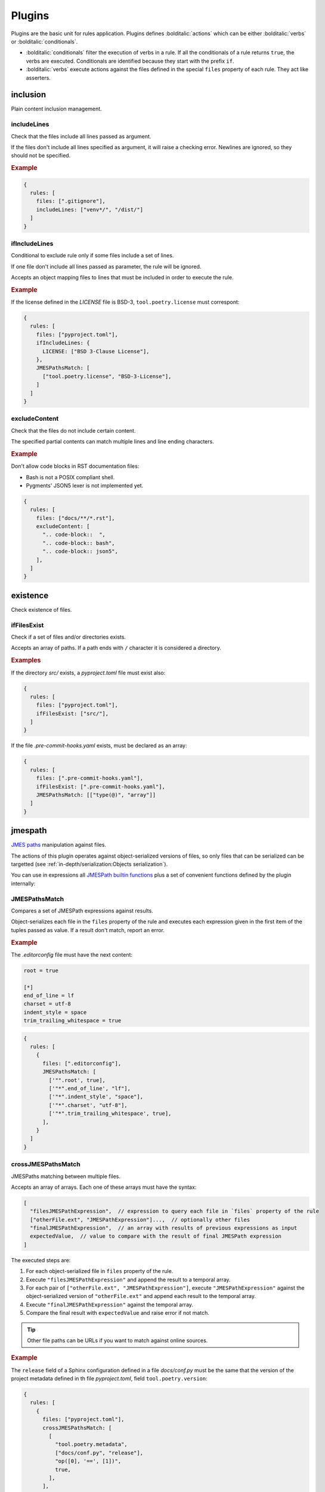 #######
Plugins
#######

Plugins are the basic unit for rules application. Plugins defines
:bolditalic:`actions` which can be either :bolditalic:`verbs` or
:bolditalic:`conditionals`.

* :bolditalic:`conditionals` filter the execution of verbs in a rule. If all the conditionals of a rule returns ``true``, the verbs are executed. Conditionals are identified because they start with the prefix ``if``.
* :bolditalic:`verbs` execute actions against the files defined in the special ``files`` property of each rule. They act like asserters.

*********
inclusion
*********

Plain content inclusion management.

includeLines
============

Check that the files include all lines passed as argument.

If the files don't include all lines specified as argument,
it will raise a checking error. Newlines are ignored, so they
should not be specified.

.. rubric:: Example

.. code-block:: js

   {
     rules: [
       files: [".gitignore"],
       includeLines: ["venv*/", "/dist/"]
     ]
   }

.. versionadded:: 0.1.0

ifIncludeLines
==============

Conditional to exclude rule only if some files include a set of lines.

If one file don't include all lines passed as parameter,
the rule will be ignored.

Accepts an object mapping files to lines that must be included in order
to execute the rule.

.. rubric:: Example

If the license defined in the `LICENSE` file is BSD-3, ``tool.poetry.license``
must correspont:

.. code-block:: js

   {
     rules: [
       files: ["pyproject.toml"],
       ifIncludeLines: {
         LICENSE: ["BSD 3-Clause License"],
       },
       JMESPathsMatch: [
         ["tool.poetry.license", "BSD-3-License"],
       ]
     ]
   }

.. versionadded:: 0.1.0

excludeContent
==============

Check that the files do not include certain content.

The specified partial contents can match multiple lines
and line ending characters.

.. rubric:: Example

Don't allow code blocks in RST documentation files:

* Bash is not a POSIX compliant shell.
* Pygments' JSON5 lexer is not implemented yet.

.. code-block:: js

   {
     rules: [
       files: ["docs/**/*.rst"],
       excludeContent: [
         ".. code-block::  ",
         ".. code-block:: bash",
         ".. code-block:: json5",
       ],
     ]
   }

.. versionadded:: 0.3.0

*********
existence
*********

Check existence of files.

ifFilesExist
============

Check if a set of files and/or directories exists.

Accepts an array of paths. If a path ends with ``/`` character it is
considered a directory.

.. rubric:: Examples

If the directory `src/` exists, a `pyproject.toml` file must exist also:

.. code-block:: js

   {
     rules: [
       files: ["pyproject.toml"],
       ifFilesExist: ["src/"],
     ]
   }

If the file `.pre-commit-hooks.yaml` exists, must be declared as an array:

.. code-block:: js

   {
     rules: [
       files: [".pre-commit-hooks.yaml"],
       ifFilesExist: [".pre-commit-hooks.yaml"],
       JMESPathsMatch: [["type(@)", "array"]]
     ]
   }

.. versionadded:: 0.4.0

********
jmespath
********

`JMES paths`_ manipulation against files.

The actions of this plugin operates against object-serialized versions
of files, so only files that can be serialized can be targetted (see
:ref:`in-depth/serialization:Objects serialization`).

You can use in expressions all `JMESPath builtin functions`_ plus a set of
convenient functions defined by the plugin internally:

.. function:: regex_match(pattern: str, string: str[, flags: int=0]) -> bool

   Match a regular expression against a string using the Python's built-in
   :py:func:`re.match` function.

   .. versionadded:: 0.1.0

   .. versionchanged:: 0.5.0

      Allow to pass ``flags`` optional argument as an integer.

.. function:: regex_matchall(pattern: str, strings: list[str]) -> bool

   Match a regular expression against a set of strings defined in an array
   using the Python's built-in :py:func:`re.match` function.

   .. versionadded:: 0.1.0

   .. deprecated:: 0.4.0

.. function:: regex_search(pattern: str, string: str[, flags: int=0]) -> list[str]

   Search using a regular expression against a string using the Python's
   built-in :py:func:`re.search` function. Returns all found groups in an
   array or an array with the full match as the unique item if no groups
   are defined. If no results are found, returns an empty array.

   .. versionadded:: 0.1.0

   .. versionchanged:: 0.5.0

      Allow to pass ``flags`` optional argument as an integer.

.. function:: op(source: type, operation: str, target: type) -> bool

   Applies the operator `operator` between the two values using the operators
   for two values defined in :py:mod:`op`. The next operators are available:

   * ``<``: :py:func:`operator.lt`
   * ``<=``: :py:func:`operator.le`
   * ``==``: :py:func:`operator.eq`
   * ``!=``: :py:func:`operator.ne`
   * ``>=``: :py:func:`operator.ge`
   * ``>``: :py:func:`operator.gt`
   * ``is``: :py:func:`operator.is_`
   * ``is_not``: :py:func:`operator.is_not`
   * ``is-not``: :py:func:`operator.is_not`
   * ``is not``: :py:func:`operator.is_not`
   * ``isNot``: :py:func:`operator.is_not`
   * ``+``: :py:func:`operator.add`
   * ``&``: :py:func:`operator.and_`
   * ``and``: :py:func:`operator.and_`
   * ``//``: :py:func:`operator.floordiv`
   * ``<<``: :py:func:`operator.lshift`
   * ``%``: :py:func:`operator.mod`
   * ``*``: :py:func:`operator.mul`
   * ``@``: :py:func:`operator.matmul`
   * ``|``: :py:func:`operator.or_`
   * ``or``: :py:func:`operator.or_`
   * ``**``: :py:func:`operator.pow`
   * ``>>``: :py:func:`operator.rshift`
   * ``-``: :py:func:`operator.sub`
   * ``/``: :py:func:`operator.truediv`
   * ``^``: :py:func:`operator.xor`
   * ``count_of``: :py:func:`operator.countOf`
   * ``count of``: :py:func:`operator.countOf`
   * ``count-of``: :py:func:`operator.countOf`
   * ``countOf``: :py:func:`operator.countOf`
   * ``index_of``: :py:func:`operator.indexOf`
   * ``index of``: :py:func:`operator.indexOf`
   * ``index-of``: :py:func:`operator.indexOf`
   * ``indexOf``: :py:func:`operator.indexOf`

   If ``source`` and ``target`` are both of type array and the operator
   is one of the next ones, the arrays are converted to
   :external:py:class:`set` before applying the operator:

   * ``<``: :py:func:`operator.lt`
   * ``<=``: :py:func:`operator.le`
   * ``>=``: :py:func:`operator.ge`
   * ``>``: :py:func:`operator.gt`
   * ``&``: :py:func:`operator.and_`
   * ``and``: :py:func:`operator.and_`
   * ``|``: :py:func:`operator.or_`
   * ``or``: :py:func:`operator.or_`
   * ``-``: :py:func:`operator.sub`
   * ``^``: :py:func:`operator.xor`

   .. versionadded:: 0.1.0

   .. versionchanged:: 0.4.0

      Convert to :external:py:class:`set` before applying operators if both
      arguments are arrays.

.. function:: shlex_split(cmd_str: str) -> list

   Split a string using the Python's built-in :py:func:`shlex.split` function.

   .. versionadded:: 0.4.0

.. function:: shlex_join(cmd_list: list[str]) -> str

   Join a list of strings using the Python's built-in :py:func:`shlex.join` function.

   .. versionadded:: 0.4.0

.. function:: round(number: float[, precision: int]) -> float

   Round a number to a given precision using the function :external:py:func:`round`.

   .. versionadded:: 0.5.0

.. function:: range([start: float,] stop: float[, step: float]) -> list

   Return an array of numbers from ``start`` to ``stop`` with a step of ``step``
   casting the result of the constructor :external:py:class:`range` to an array.

   .. versionadded:: 0.5.0

.. function:: capitalize(string: str) -> str

   Capitalize the first letter of a string using :py:meth:`str.capitalize`.

   .. versionadded:: 0.5.0

.. function:: casefold(string: str) -> str

   Return a casefolded copy of a string using :py:meth:`str.casefold`.

   .. versionadded:: 0.5.0

.. function:: center(string: str, width: int[, fillchar: str]) -> str

   Return centered in a string of length ``width`` using :py:meth:`str.center`.

   .. versionadded:: 0.5.0

.. function:: count(value: str | list, sub: any[, start: int[, end: int]]) -> int

   Return the number of occurrences of ``sub`` in ``value`` using :py:meth:`str.count`.
   If ``start`` and ``end`` are given, return the number of occurrences between
   ``start`` and ``end``.
   .

   .. versionadded:: 0.5.0

.. function:: find(string: str | list, sub: any[, start: int[, end: int]]) -> int

   Return the lowest index in ``value`` where subvalue ``sub`` is found.
   If ``start`` and ``end`` are given, return the number of occurrences between
   ``start`` and ``end``. If not found, ``-1`` is returned. If ``value`` is a string
   it uses internally the Python's built-in function :py:meth:`str.find`
   or :py:meth:`str.index` if ``value`` is an array.

   .. versionadded:: 0.5.0

.. function:: format(schema: str, *args: any) -> str

   Return a string formatted using the Python's built-in :py:func:`format` function.
   The variable ``schema`` only accepts numeric indexes delimited by braces ``{}``
   for positional arguments in ``*args``.

   .. versionadded:: 0.5.0

.. function:: isalnum(string: str) -> bool

   Return True if all characters in ``string`` are alphanumeric using :py:meth:`str.isalnum`.

   .. versionadded:: 0.5.0

.. function:: isalpha(string: str) -> bool

   Return True if all characters in ``string`` are alphabetic using :py:meth:`str.isalpha`.

   .. versionadded:: 0.5.0

.. function:: isascii(string: str) -> bool

   Return True if all characters in ``string`` are ASCII using :py:meth:`str.isascii`.

   .. versionadded:: 0.5.0

.. function:: isdecimal(string: str) -> bool

   Return True if all characters in ``string`` are decimal using :py:meth:`str.isdecimal`.

   .. versionadded:: 0.5.0

.. function:: isdigit(string: str) -> bool

   Return True if all characters in ``string`` are digits using :py:meth:`str.isdigit`.

   .. versionadded:: 0.5.0

.. function:: isidentifier(string: str) -> bool

   Return True if all characters in ``string`` are identifiers if the string is a valid
   identifier according to the Python language definition using :py:meth:`str.isidentifier`.

   .. versionadded:: 0.5.0

.. function:: islower(string: str) -> bool

   Return True if all characters in ``string`` are lowercase using :py:meth:`str.islower`.

   .. versionadded:: 0.5.0

.. function:: isnumeric(string: str) -> bool

   Return True if all characters in ``string`` are numeric using :py:meth:`str.isnumeric`.

   .. versionadded:: 0.5.0

.. function:: isprintable(string: str) -> bool

   Return True if all characters in ``string`` are printable using :py:meth:`str.isprintable`.

   .. versionadded:: 0.5.0

.. function:: isspace(string: str) -> bool

   Return True if all characters in ``string`` are whitespace using :py:meth:`str.isspace`.

   .. versionadded:: 0.5.0

.. function:: istitle(string: str) -> bool

   Return True if all characters in ``string`` are titlecased using :py:meth:`str.istitle`.

   .. versionadded:: 0.5.0

.. function:: isupper(string: str) -> bool

   Return True if all characters in ``string`` are uppercase using :py:meth:`str.isupper`.

   .. versionadded:: 0.5.0

.. function:: ljust(string: str, width: int[, fillchar: str]) -> str

   Return a left-justified version of the string using :py:meth:`str.ljust`.

   .. versionadded:: 0.5.0

.. function:: lower(string: str) -> str

   Return a lowercased version of the string using :py:meth:`str.lower`.

   .. versionadded:: 0.5.0

.. function:: lstrip(string: str[, chars: str]) -> str

   Return a left-stripped version of the string using :py:meth:`str.lstrip`.

   .. versionadded:: 0.5.0

.. function:: partition(string: str, sep: str) -> list[str]

   Return an array of 3 items containing the part before the separator,
   the separator itself, and the part after the separator.

   .. versionadded:: 0.5.0

.. function:: removeprefix(string: str, prefix: str) -> str

   Return a string with the given prefix removed using :py:meth:`str.removeprefix`.

   .. versionadded:: 0.5.0

.. function:: removesuffix(string: str, suffix: str) -> str

   Return a string with the given suffix removed using :py:meth:`str.removesuffix`.

   .. versionadded:: 0.5.0

.. function:: rfind(string: str | list, sub: any[, start: int[, end: int]]) -> int

   Return the highest index in ``value`` where subvalue ``sub`` is found.
   If ``start`` and ``end`` are given, return the number of occurrences between
   ``start`` and ``end``. If not found, ``-1`` is returned. If ``value`` is a string
   it uses internally the Python's built-in function :py:meth:`str.find`
   or :py:meth:`str.index` if ``value`` is an array.

   .. versionadded:: 0.5.0

.. function:: rjust(string: str, width: int[, fillchar: str]) -> str

   Return a right-justified version of the string using :py:meth:`str.rjust`.

   .. versionadded:: 0.5.0

.. function:: rpartition(string: str, sep: str) -> list[str]

   Return an array of 3 items containing the part after the separator,
   the separator itself, and the part before the separator splitting the
   string at the last occurrence of ``sep``.

   .. versionadded:: 0.5.0

.. function:: rsplit(string: str[, sep: str[, maxsplit: int]]) -> list[str]

   Return a list of the words in the string, using ``sep`` as the delimiter string
   as returned from the method :py:meth:`str.rsplit`. Except for splitting from the
   right, :py:func:`rsplit` behaves like :py:func:`split`.

   .. versionadded:: 0.5.0

.. function:: rstrip(string: str[, chars: str]) -> str

   Return a right-stripped version of the string using :py:meth:`str.rstrip`.

   .. versionadded:: 0.5.0

.. function:: split(string: str[, sep: str[, maxsplit: int]]) -> list[str]

   Return a list of the words in the string, using ``sep`` as the delimiter string
   as returned from the method :py:meth:`str.split`. If ``sep`` is not given,
   it defaults to ``None``, meaning that any whitespace string is a separator.

   .. versionadded:: 0.5.0

.. function:: splitlines(string: str[, keepends: bool]) -> list[str]

   Return a list of the lines in the string, breaking at line boundaries using
   the method :py:meth:`str.splitlines`.

   .. versionadded:: 0.5.0

.. function:: strip(string: str[, chars: str]) -> str

   Return a stripped version of the string using :py:meth:`str.strip`.

   .. versionadded:: 0.5.0

.. function:: swapcase(string: str) -> str

   Return a swapped-case version of the string using :py:meth:`str.swapcase`.

   .. versionadded:: 0.5.0

.. function:: title(string: str) -> str

   Return a titlecased version of the string using :py:meth:`str.title`.

   .. versionadded:: 0.5.0

.. function:: upper(string: str) -> str

   Return an uppercased version of the string using :py:meth:`str.upper`.

   .. versionadded:: 0.5.0

.. function:: zfill(string: str, width: int) -> str

   Return a zero-padded version of the string using :py:meth:`str.zfill`.

   .. versionadded:: 0.5.0

.. function:: enumerate(string: str | list | dict) -> list[list[int, str]]

   Return an array of arrays containing the index and value of each item in the iterable.
   If the iterable is an object, the value is converted before using :py:func:`to_items`.

   .. versionadded:: 0.5.0

.. function:: to_items(string: dict) -> list[list[str, any]]

   Convert an object to an array of arrays containing the key and value of each item.

   .. versionadded:: 0.5.0

.. function:: from_items(items: list[list[str, any]]) -> dict

   Convert an array of arrays containing the key and value of each item to an object.

   .. versionadded:: 0.5.0

.. _JMES paths: https://jmespath.org
.. _JMESPath builtin functions: https://jmespath.org/proposals/functions.html#built-in-functions

JMESPathsMatch
==============

Compares a set of JMESPath expressions against results.

Object-serializes each file in the ``files`` property of the rule
and executes each expression given in the first item of the
tuples passed as value. If a result don't match, report an error.

.. rubric:: Example

The `.editorconfig` file must have the next content:

.. code-block:: ini

   root = true

   [*]
   end_of_line = lf
   charset = utf-8
   indent_style = space
   trim_trailing_whitespace = true

.. code-block:: js

   {
     rules: [
       {
         files: [".editorconfig"],
         JMESPathsMatch: [
           ['"".root', true],
           ['"*".end_of_line', "lf"],
           ['"*".indent_style', "space"],
           ['"*".charset', "utf-8"],
           ['"*".trim_trailing_whitespace', true],
         ],
       }
     ]
   }

.. versionadded:: 0.1.0

crossJMESPathsMatch
===================

JMESPaths matching between multiple files.

Accepts an array of arrays. Each one of these arrays must have the syntax:

.. code-block:: js

   [
     "filesJMESPathExpression",  // expression to query each file in `files` property of the rule
     ["otherFile.ext", "JMESPathExpression"]...,  // optionally other files
     "finalJMESPathExpression",  // an array with results of previous expressions as input
     expectedValue,  // value to compare with the result of final JMESPath expression
   ]

The executed steps are:

1. For each object-serialized file in ``files`` property of the rule.
2. Execute ``"filesJMESPathExpression"`` and append the result to a temporal array.
3. For each pair of ``["otherFile.ext", "JMESPathExpression"]``, execute
   ``"JMESPathExpression"`` against the object-serialized version of
   ``"otherFile.ext"`` and append each result to the temporal array.
4. Execute ``"finalJMESPathExpression"`` against the temporal array.
5. Compare the final result with ``expectedValue`` and raise error if not match.

.. tip::

   Other file paths can be URLs if you want to match against online sources.

.. rubric:: Example

The ``release`` field of a Sphinx configuration defined in a file
`docs/conf.py` must be the same that the version of the project metadata
defined in th file `pyproject.toml`, field ``tool.poetry.version``:

.. code-block:: js

   {
     rules: [
       {
         files: ["pyproject.toml"],
         crossJMESPathsMatch: [
           [
             "tool.poetry.metadata",
             ["docs/conf.py", "release"],
             "op([0], '==', [1])",
             true,
           ],
         ],
         hint: "Versions of documentation and metadata must be the same"
       }
     ]
   }

Note that you can pass whatever number of other files, even 0 and just apply
``files`` and ``final`` expressions to each file in ``files`` property of
the rule. For example, the next configuration would not raise errors:

.. tabs::

   .. tab:: style.json5

      .. code-block:: js

         {
           rules: [
             {
               files: ["foo.json"],
               crossJMESPathsMatch: [
                 ["bar", "[0].baz", 7],
               ]
             }
           ]
         }

   .. tab:: foo.json

      .. code-block:: json

         {"bar": {"baz": 7}}

You can also specify your custom :doc:`../in-depth/serialization` to use for opening
other files using ``file/path.ext?serializer`` syntax. For example, to open a Python
file line by line:

.. tabs::

   .. tab:: file.py

      .. code-block:: py

         foo = True
         bar = False

   .. tab:: style.json5

      .. code-block:: js

         {
           rules: [
             {
               files: ["file.py"],  // just asserts that the file exists
               crossJMESPathsMatch: [
                 ["null", ["file.py?text", "[0]"], "[1]", "foo = True"],
               ]
             }
           ]
         }

.. versionadded:: 0.4.0

ifJMESPathsMatch
================

Compares a set of JMESPath expressions against results.

JSON-serializes each file in the ``ifJMESPathsMatch`` property
of the rule and executes each expression given in the first item of the
tuples passed as value for each file. If a result don't match,
skips the rule.

.. rubric:: Example

If ``inline-quotes`` config of flake8 is defined to use double quotes,
Black must be configured as the formatting tool in ``pyproject.toml``:

.. code-block:: js

   {
     rules: [
       {
         files: ["pyproject.toml"],
         ifJMESPathsMatch: {
           "pyproject.toml": [
              ["tool.flakeheaven.inline_quotes", "double"],
            ],
         },
         JMESPathsMatch: [
           ["contains(keys(@), 'tool')", true],
           ["contains(keys(tool), 'black')", true],
         }
       }
     ]
   }

.. versionadded:: 0.1.0
